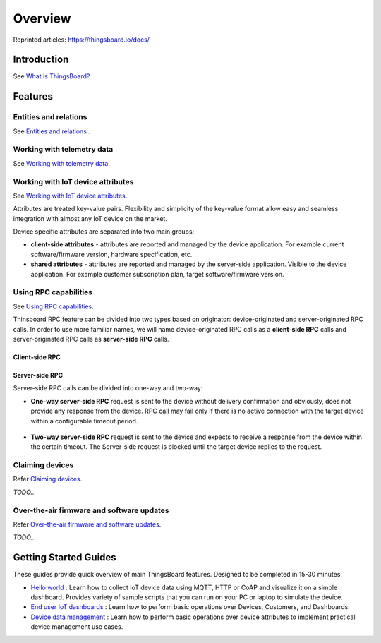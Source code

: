 ***********
Overview
***********

Reprinted articles:  https://thingsboard.io/docs/


Introduction
============

See `What is ThingsBoard?`__

.. __: https://thingsboard.io/docs/getting-started-guides/what-is-thingsboard/

.. uml::

   node "\nThingsBoard IoT platform\n" as TBSrv {
   }

   node "\nDevice\n" as TBDev {
   }

   node "\nServer-side Application\n" as TBApp {
      node "\nWeb UI\n" as TBWebUI {
      }
      node "\nMobile Application\n" as TBMobileApp {
      }
   }

   TBSrv <-down-> TBDev : Device API
   TBSrv <-down-> TBApp : REST API, Websocket API


Features
========

Entities and relations
----------------------

See `Entities and relations`__ .

.. __: https://thingsboard.io/docs/user-guide/entities-and-relations/


Working with telemetry data
---------------------------

See `Working with telemetry data`__.

.. __: https://thingsboard.io/docs/user-guide/telemetry/


.. uml::

   title  Telemetry data

   participant "Device" as TBDev order 10
   participant "ThingsBoard Server"  as TBSrv order 20 
   box "Server-side Application" #LightBlue
   participant "Server-side Application" as TBApp  order 30
   participant "Web UI" as WebUI  order 40
   end box

   == Telemetry Upload ==

   TBDev  ->  TBSrv: Telemetry upload API (**Device API**)

   == Timeseries data Query ==

   TBSrv  <-  TBApp: Timeseries data keys API (**REST API**)
   TBSrv  <-  TBApp: Timeseries data values API (**REST API**)
   ... other **Timeseries data Query API** ...

   == or Timeseries data Subscription ==

   TBSrv  <-  WebUI: subscription commands (**Websocket API**)
   TBSrv  ->  WebUI: subscription updates (**Websocket API**)



Working with IoT device attributes
----------------------------------

See `Working with IoT device attributes`__.

.. __: https://thingsboard.io/docs/user-guide/attributes/


Attributes are treated key-value pairs. Flexibility and simplicity of the key-value format allow easy and seamless integration with almost any IoT device on the market.

Device specific attributes are separated into two main groups:

* **client-side attributes** - attributes are reported and managed by the device application. For example current software/firmware version, hardware specification, etc.

* **shared attributes** - attributes are reported and managed by the server-side application. Visible to the device application. For example customer subscription plan, target software/firmware version.

.. uml::

   title  Device attributes

   participant "Device" as TBDev order 10
   participant "ThingsBoard Server"  as TBSrv order 20 
   participant "Server-side Application" as TBApp  order 30

   == Request client-side and shared attributes from the server ==
   TBDev  ->  TBSrv: request attribute values from the server (**Device API**)
   TBDev <--  TBSrv: receive response (**Device API**)

   == Upload client-side attributes to the server ==
   TBDev ->  TBSrv: client-side attributes update to the server(**Device API**)

   == Subscribe to updates of shared attributes from the server ==
   TBDev ->  TBSrv: subscribe to updates of shared attributes (**Device API**)
   TBDev <-  TBSrv: updates of shared attributes (**Device API**)

   == Attribute Data Query ==
   TBSrv  <-  TBApp: Attribute keys API (**REST API**)
   TBSrv  <-  TBApp: Attribute values API (**REST API**)
   ... other **Attribute Data Query API** ...


Using RPC capabilities
----------------------

See `Using RPC capabilities`__.

.. __: https://thingsboard.io/docs/user-guide/rpc/


Thinsboard RPC feature can be divided into two types based on originator: device-originated and server-originated RPC calls. In order to use more familiar names, we will name device-originated RPC calls as a **client-side RPC** calls and server-originated RPC calls as **server-side RPC** calls.

Client-side RPC
^^^^^^^^^^^^^^^^

.. uml::

   title  Client-side RPC

   participant "Device" as TBDev order 10
   participant "ThingsBoard Server"  as TBSrv order 20 
   participant "Server-side Application" as TBApp  order 30

   TBDev   ->  TBSrv: Client-side RPC Request (**Device API**)
   TBSrv   ->  TBApp: Client-side RPC Request API (**REST API**)
   TBApp  -->  TBSrv: Client-side RPC response API (**REST API**)
   TBSrv  -->  TBDev: Client-side RPC Response (**Device API**)



Server-side RPC
^^^^^^^^^^^^^^^^

Server-side RPC calls can be divided into one-way and two-way:

* **One-way server-side RPC** request is sent to the device without delivery confirmation and obviously, does not provide any response from the device. RPC call may fail only if there is no active connection with the target device within a configurable timeout period.

   .. uml::

      title  One-way server-side RPC

      participant "Device" as TBDev order 10
      participant "ThingsBoard Server"  as TBSrv order 20 
      participant "Server-side Application" as TBApp  order 30

      TBSrv   <-  TBApp: Server-side RPC Request API (**REST API**)
      TBDev  <-  TBSrv: Server-side RPC Request (**Device API**)
      TBSrv  -->  TBApp: Server-side RPC **Empty** Response (**REST API**)


* **Two-way server-side RPC** request is sent to the device and expects to receive a response from the device within the certain timeout. The Server-side request is blocked until the target device replies to the request.

   .. uml::

      title  Two-way server-side RPC

      participant "Device" as TBDev order 10
      participant "ThingsBoard Server"  as TBSrv order 20 
      participant "Server-side Application" as TBApp  order 30

      TBSrv   <-  TBApp: Server-side RPC Request API (**REST API**)
      TBDev   <-  TBSrv: Server-side RPC Request (**Device API**)
      TBDev  -->  TBSrv: Server-side RPC response (**Device API**)
      TBSrv  -->  TBApp: Server-side RPC Response (**REST API**)


Claiming devices
----------------

Refer `Claiming devices`__.

.. __: https://thingsboard.io/docs/user-guide/claiming-devices/

*TODO...*

Over-the-air firmware and software updates
----------------------------------------------

Refer `Over-the-air firmware and software updates`__.

.. __: https://thingsboard.io/docs/user-guide/ota-updates/

*TODO...*

Getting Started Guides
======================

These guides provide quick overview of main ThingsBoard features. Designed to be completed in 15-30 minutes.

* `Hello world`__ : Learn how to collect IoT device data using MQTT, HTTP or CoAP and visualize it on a simple dashboard. Provides variety of sample scripts that you can run on your PC or laptop to simulate the device.
* `End user IoT dashboards`__ : Learn how to perform basic operations over Devices, Customers, and Dashboards.
* `Device data management`__ : Learn how to perform basic operations over device attributes to implement practical device management use cases.

.. __: https://thingsboard.io/docs/getting-started-guides/helloworld/
.. __: https://thingsboard.io/docs/iot-video-tutorials/#working-with-users-devices-and-dashboards
.. __: https://thingsboard.io/docs/iot-video-tutorials/#device-data-management-using-thingsboard
